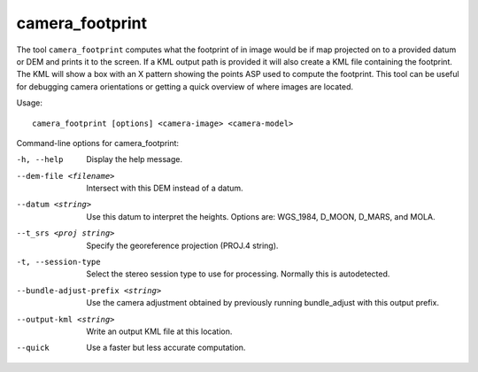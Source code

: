 .. _camera_footprint:

camera_footprint
----------------

The tool ``camera_footprint`` computes what the footprint of in image
would be if map projected on to a provided datum or DEM and prints it to
the screen. If a KML output path is provided it will also create a KML
file containing the footprint. The KML will show a box with an X pattern
showing the points ASP used to compute the footprint. This tool can be
useful for debugging camera orientations or getting a quick overview of
where images are located.

Usage::

     camera_footprint [options] <camera-image> <camera-model>

Command-line options for camera_footprint:

-h, --help
    Display the help message.

--dem-file <filename>
    Intersect with this DEM instead of a datum.

--datum <string>
    Use this datum to interpret the heights. Options are: WGS_1984,
    D_MOON, D_MARS, and MOLA.

--t_srs <proj string>
    Specify the georeference projection (PROJ.4 string).

-t, --session-type
    Select the stereo session type to use for processing. Normally
    this is autodetected.

--bundle-adjust-prefix <string>
    Use the camera adjustment obtained by previously running
    bundle_adjust with this output prefix.

--output-kml <string>
    Write an output KML file at this location.

--quick
    Use a faster but less accurate computation.
